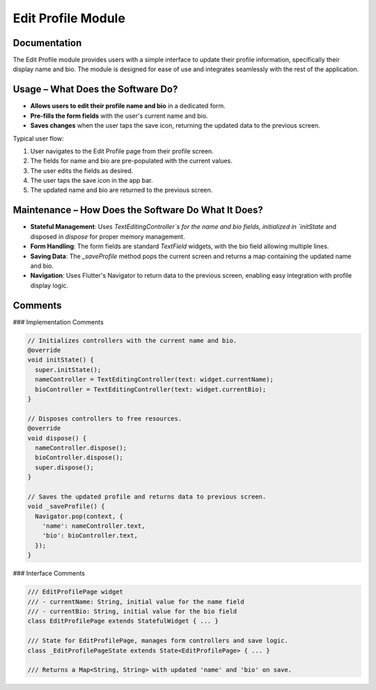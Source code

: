 Edit Profile Module
===================

Documentation
-------------

The Edit Profile module provides users with a simple interface to update their profile information, specifically their display name and bio. The module is designed for ease of use and integrates seamlessly with the rest of the application.

Usage – What Does the Software Do?
----------------------------------

- **Allows users to edit their profile name and bio** in a dedicated form.
- **Pre-fills the form fields** with the user's current name and bio.
- **Saves changes** when the user taps the save icon, returning the updated data to the previous screen.

Typical user flow:

1. User navigates to the Edit Profile page from their profile screen.
2. The fields for name and bio are pre-populated with the current values.
3. The user edits the fields as desired.
4. The user taps the save icon in the app bar.
5. The updated name and bio are returned to the previous screen.

Maintenance – How Does the Software Do What It Does?
----------------------------------------------------

- **Stateful Management**:  
  Uses `TextEditingController`s for the name and bio fields, initialized in `initState` and disposed in `dispose` for proper memory management.

- **Form Handling**:  
  The form fields are standard `TextField` widgets, with the bio field allowing multiple lines.

- **Saving Data**:  
  The `_saveProfile` method pops the current screen and returns a map containing the updated name and bio.

- **Navigation**:  
  Uses Flutter's Navigator to return data to the previous screen, enabling easy integration with profile display logic.

Comments
--------

### Implementation Comments

.. code-block:: dart

   // Initializes controllers with the current name and bio.
   @override
   void initState() {
     super.initState();
     nameController = TextEditingController(text: widget.currentName);
     bioController = TextEditingController(text: widget.currentBio);
   }

   // Disposes controllers to free resources.
   @override
   void dispose() {
     nameController.dispose();
     bioController.dispose();
     super.dispose();
   }

   // Saves the updated profile and returns data to previous screen.
   void _saveProfile() {
     Navigator.pop(context, {
       'name': nameController.text,
       'bio': bioController.text,
     });
   }

### Interface Comments

.. code-block:: dart

   /// EditProfilePage widget
   /// - currentName: String, initial value for the name field
   /// - currentBio: String, initial value for the bio field
   class EditProfilePage extends StatefulWidget { ... }

   /// State for EditProfilePage, manages form controllers and save logic.
   class _EditProfilePageState extends State<EditProfilePage> { ... }

   /// Returns a Map<String, String> with updated 'name' and 'bio' on save.

